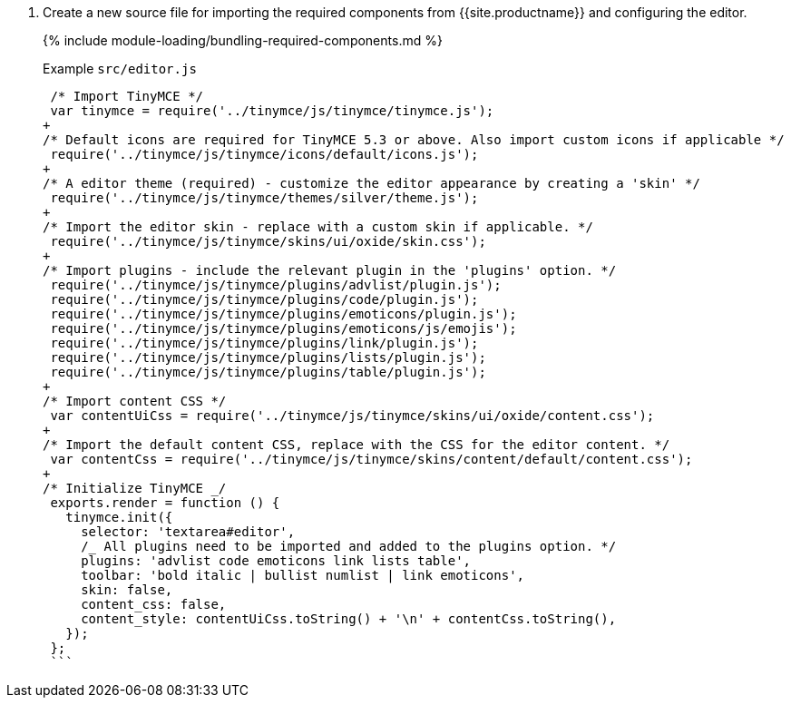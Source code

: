 . Create a new source file for importing the required components from {{site.productname}} and configuring the editor.
+
{% include module-loading/bundling-required-components.md %}
+
Example `src/editor.js`
+
```js
 /* Import TinyMCE */
 var tinymce = require('../tinymce/js/tinymce/tinymce.js');
+
/* Default icons are required for TinyMCE 5.3 or above. Also import custom icons if applicable */
 require('../tinymce/js/tinymce/icons/default/icons.js');
+
/* A editor theme (required) - customize the editor appearance by creating a 'skin' */
 require('../tinymce/js/tinymce/themes/silver/theme.js');
+
/* Import the editor skin - replace with a custom skin if applicable. */
 require('../tinymce/js/tinymce/skins/ui/oxide/skin.css');
+
/* Import plugins - include the relevant plugin in the 'plugins' option. */
 require('../tinymce/js/tinymce/plugins/advlist/plugin.js');
 require('../tinymce/js/tinymce/plugins/code/plugin.js');
 require('../tinymce/js/tinymce/plugins/emoticons/plugin.js');
 require('../tinymce/js/tinymce/plugins/emoticons/js/emojis');
 require('../tinymce/js/tinymce/plugins/link/plugin.js');
 require('../tinymce/js/tinymce/plugins/lists/plugin.js');
 require('../tinymce/js/tinymce/plugins/table/plugin.js');
+
/* Import content CSS */
 var contentUiCss = require('../tinymce/js/tinymce/skins/ui/oxide/content.css');
+
/* Import the default content CSS, replace with the CSS for the editor content. */
 var contentCss = require('../tinymce/js/tinymce/skins/content/default/content.css');
+
/* Initialize TinyMCE _/
 exports.render = function () {
   tinymce.init({
     selector: 'textarea#editor',
     /_ All plugins need to be imported and added to the plugins option. */
     plugins: 'advlist code emoticons link lists table',
     toolbar: 'bold italic | bullist numlist | link emoticons',
     skin: false,
     content_css: false,
     content_style: contentUiCss.toString() + '\n' + contentCss.toString(),
   });
 };
 ```
